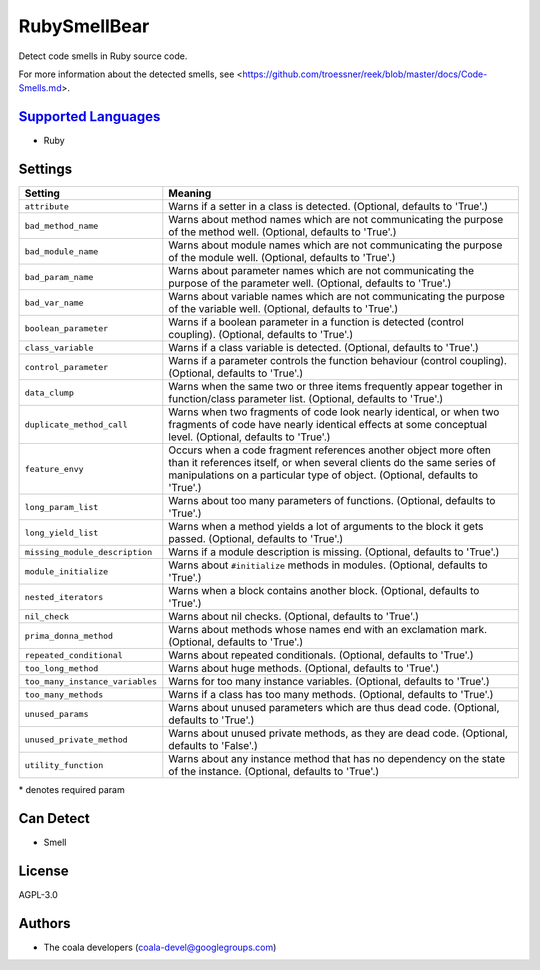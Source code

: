 **RubySmellBear**
=================

Detect code smells in Ruby source code.

For more information about the detected smells, see
<https://github.com/troessner/reek/blob/master/docs/Code-Smells.md>.

`Supported Languages <../README.rst>`_
-----

* Ruby

Settings
--------

+----------------------------------+-------------------------------------------------------------+
| Setting                          |  Meaning                                                    |
+==================================+=============================================================+
|                                  |                                                             |
| ``attribute``                    | Warns if a setter in a class is detected. (Optional,        |
|                                  | defaults to 'True'.)                                        |
|                                  |                                                             |
+----------------------------------+-------------------------------------------------------------+
|                                  |                                                             |
| ``bad_method_name``              | Warns about method names which are not communicating the    |
|                                  | purpose of the method well. (Optional, defaults to 'True'.) |
|                                  |                                                             |
+----------------------------------+-------------------------------------------------------------+
|                                  |                                                             |
| ``bad_module_name``              | Warns about module names which are not communicating the    |
|                                  | purpose of the module well. (Optional, defaults to 'True'.) |
|                                  |                                                             |
+----------------------------------+-------------------------------------------------------------+
|                                  |                                                             |
| ``bad_param_name``               | Warns about parameter names which are not communicating     |
|                                  | the purpose of the parameter well. (Optional, defaults to   |
|                                  | 'True'.)                                                    |
|                                  |                                                             |
+----------------------------------+-------------------------------------------------------------+
|                                  |                                                             |
| ``bad_var_name``                 | Warns about variable names which are not communicating the  |
|                                  | purpose of the variable well. (Optional, defaults to        |
|                                  | 'True'.)                                                    |
|                                  |                                                             |
+----------------------------------+-------------------------------------------------------------+
|                                  |                                                             |
| ``boolean_parameter``            | Warns if a boolean parameter in a function is detected      |
|                                  | (control coupling). (Optional, defaults to 'True'.)         |
|                                  |                                                             |
+----------------------------------+-------------------------------------------------------------+
|                                  |                                                             |
| ``class_variable``               | Warns if a class variable is detected. (Optional, defaults  |
|                                  | to 'True'.)                                                 |
|                                  |                                                             |
+----------------------------------+-------------------------------------------------------------+
|                                  |                                                             |
| ``control_parameter``            | Warns if a parameter controls the function behaviour        |
|                                  | (control coupling). (Optional, defaults to 'True'.)         |
|                                  |                                                             |
+----------------------------------+-------------------------------------------------------------+
|                                  |                                                             |
| ``data_clump``                   | Warns when the same two or three items frequently appear    |
|                                  | together in function/class parameter list. (Optional,       |
|                                  | defaults to 'True'.)                                        |
|                                  |                                                             |
+----------------------------------+-------------------------------------------------------------+
|                                  |                                                             |
| ``duplicate_method_call``        | Warns when two fragments of code look nearly identical, or  |
|                                  | when two fragments of code have nearly identical effects at |
|                                  | some conceptual level. (Optional, defaults to 'True'.)      |
|                                  |                                                             |
+----------------------------------+-------------------------------------------------------------+
|                                  |                                                             |
| ``feature_envy``                 | Occurs when a code fragment references another object more  |
|                                  | often than it references itself, or when several clients do |
|                                  | the same series of manipulations on a particular type of    |
|                                  | object. (Optional, defaults to 'True'.)                     |
|                                  |                                                             |
+----------------------------------+-------------------------------------------------------------+
|                                  |                                                             |
| ``long_param_list``              | Warns about too many parameters of functions. (Optional,    |
|                                  | defaults to 'True'.)                                        |
|                                  |                                                             |
+----------------------------------+-------------------------------------------------------------+
|                                  |                                                             |
| ``long_yield_list``              | Warns when a method yields a lot of arguments to the block  |
|                                  | it gets passed. (Optional, defaults to 'True'.)             |
|                                  |                                                             |
+----------------------------------+-------------------------------------------------------------+
|                                  |                                                             |
| ``missing_module_description``   | Warns if a module description is missing. (Optional,        |
|                                  | defaults to 'True'.)                                        |
|                                  |                                                             |
+----------------------------------+-------------------------------------------------------------+
|                                  |                                                             |
| ``module_initialize``            | Warns about ``#initialize`` methods in modules. (Optional,  |
|                                  | defaults to 'True'.)                                        |
|                                  |                                                             |
+----------------------------------+-------------------------------------------------------------+
|                                  |                                                             |
| ``nested_iterators``             | Warns when a block contains another block. (Optional,       |
|                                  | defaults to 'True'.)                                        |
|                                  |                                                             |
+----------------------------------+-------------------------------------------------------------+
|                                  |                                                             |
| ``nil_check``                    | Warns about nil checks. (Optional, defaults to 'True'.)     +
|                                  |                                                             |
+----------------------------------+-------------------------------------------------------------+
|                                  |                                                             |
| ``prima_donna_method``           | Warns about methods whose names end with an exclamation     |
|                                  | mark. (Optional, defaults to 'True'.)                       |
|                                  |                                                             |
+----------------------------------+-------------------------------------------------------------+
|                                  |                                                             |
| ``repeated_conditional``         | Warns about repeated conditionals. (Optional, defaults to   |
|                                  | 'True'.)                                                    |
|                                  |                                                             |
+----------------------------------+-------------------------------------------------------------+
|                                  |                                                             |
| ``too_long_method``              | Warns about huge methods. (Optional, defaults to 'True'.)   +
|                                  |                                                             |
+----------------------------------+-------------------------------------------------------------+
|                                  |                                                             |
| ``too_many_instance_variables``  | Warns for too many instance variables. (Optional, defaults  |
|                                  | to 'True'.)                                                 |
|                                  |                                                             |
+----------------------------------+-------------------------------------------------------------+
|                                  |                                                             |
| ``too_many_methods``             | Warns if a class has too many methods. (Optional, defaults  |
|                                  | to 'True'.)                                                 |
|                                  |                                                             |
+----------------------------------+-------------------------------------------------------------+
|                                  |                                                             |
| ``unused_params``                | Warns about unused parameters which are thus dead code.     |
|                                  | (Optional, defaults to 'True'.)                             |
|                                  |                                                             |
+----------------------------------+-------------------------------------------------------------+
|                                  |                                                             |
| ``unused_private_method``        | Warns about unused private methods, as they are dead code.  |
|                                  | (Optional, defaults to 'False'.)                            |
|                                  |                                                             |
+----------------------------------+-------------------------------------------------------------+
|                                  |                                                             |
| ``utility_function``             | Warns about any instance method that has no dependency on   |
|                                  | the state of the instance. (Optional, defaults to 'True'.)  |
|                                  |                                                             |
+----------------------------------+-------------------------------------------------------------+

\* denotes required param

Can Detect
----------

* Smell

License
-------

AGPL-3.0

Authors
-------

* The coala developers (coala-devel@googlegroups.com)
